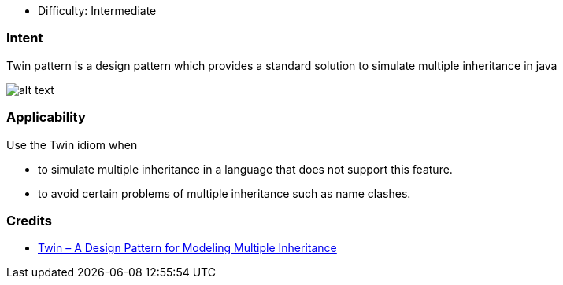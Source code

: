 - Difficulty: Intermediate

=== Intent

Twin pattern is a design pattern which provides a standard solution to simulate multiple
inheritance in java

image:./etc/twin.png[alt text]

=== Applicability

Use the Twin idiom when

* to simulate multiple inheritance in a language that does not support this feature.
* to avoid certain problems of multiple inheritance such as name clashes.

=== Credits

* http://www.ssw.uni-linz.ac.at/Research/Papers/Moe99/Paper.pdf[Twin – A Design Pattern for Modeling Multiple Inheritance]